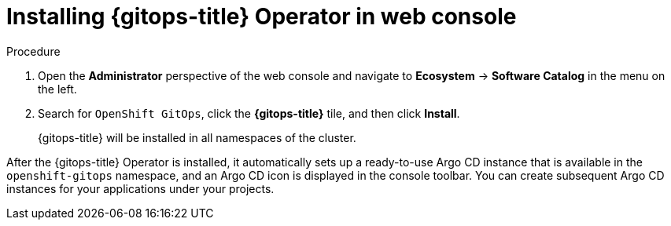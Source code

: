 // Module is included in the following assemblies:
//
// * /cicd/gitops/installing-openshift-gitops.adoc

:_mod-docs-content-type: PROCEDURE
[id="installing-gitops-operator-in-web-console_{context}"]
= Installing {gitops-title} Operator in web console

.Procedure

. Open the *Administrator* perspective of the web console and navigate to *Ecosystem* -> *Software Catalog* in the menu on the left.

. Search for `OpenShift GitOps`, click the *{gitops-title}* tile, and then click *Install*.
+
{gitops-title} will be installed in all namespaces of the cluster.

After the {gitops-title} Operator is installed, it automatically sets up a ready-to-use Argo CD instance that is available in the `openshift-gitops` namespace, and an Argo CD icon is displayed in the console toolbar.
You can create subsequent Argo CD instances for your applications under your projects.
